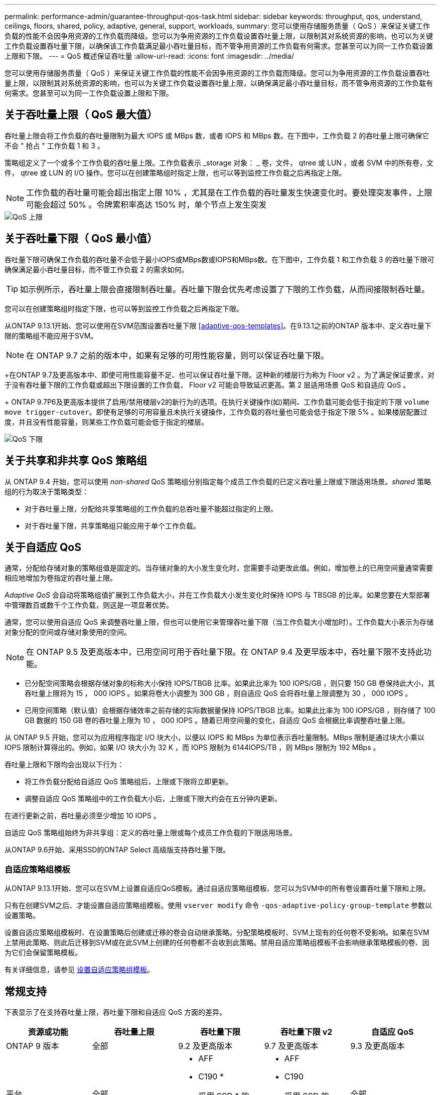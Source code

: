---
permalink: performance-admin/guarantee-throughput-qos-task.html 
sidebar: sidebar 
keywords: throughput, qos, understand, ceilings, floors, shared, policy, adaptive, general, support, workloads, 
summary: 您可以使用存储服务质量（ QoS ）来保证关键工作负载的性能不会因争用资源的工作负载而降级。您可以为争用资源的工作负载设置吞吐量上限，以限制其对系统资源的影响，也可以为关键工作负载设置吞吐量下限，以确保该工作负载满足最小吞吐量目标，而不管争用资源的工作负载有何需求。您甚至可以为同一工作负载设置上限和下限。 
---
= QoS 概述保证吞吐量
:allow-uri-read: 
:icons: font
:imagesdir: ../media/


[role="lead"]
您可以使用存储服务质量（ QoS ）来保证关键工作负载的性能不会因争用资源的工作负载而降级。您可以为争用资源的工作负载设置吞吐量上限，以限制其对系统资源的影响，也可以为关键工作负载设置吞吐量上限，以确保满足最小吞吐量目标，而不管争用资源的工作负载有何需求。您甚至可以为同一工作负载设置上限和下限。



== 关于吞吐量上限（ QoS 最大值）

吞吐量上限会将工作负载的吞吐量限制为最大 IOPS 或 MBps 数，或者 IOPS 和 MBps 数。在下图中，工作负载 2 的吞吐量上限可确保它不会 " 抢占 " 工作负载 1 和 3 。

策略组定义了一个或多个工作负载的吞吐量上限。工作负载表示 _storage 对象： _ 卷，文件， qtree 或 LUN ，或者 SVM 中的所有卷，文件， qtree 或 LUN 的 I/O 操作。您可以在创建策略组时指定上限，也可以等到监控工作负载之后再指定上限。

[NOTE]
====
工作负载的吞吐量可能会超出指定上限 10% ，尤其是在工作负载的吞吐量发生快速变化时。要处理突发事件，上限可能会超过 50% 。令牌累积率高达 150% 时，单个节点上发生突发

====
image::../media/qos-ceiling.gif[QoS 上限]



== 关于吞吐量下限（ QoS 最小值）

吞吐量下限可确保工作负载的吞吐量不会低于最小IOPS或MBps数或IOPS和MBps数。在下图中，工作负载 1 和工作负载 3 的吞吐量下限可确保满足最小吞吐量目标，而不管工作负载 2 的需求如何。

[TIP]
====
如示例所示，吞吐量上限会直接限制吞吐量。吞吐量下限会优先考虑设置了下限的工作负载，从而间接限制吞吐量。

====
您可以在创建策略组时指定下限，也可以等到监控工作负载之后再指定下限。

从ONTAP 9.13.1开始、您可以使用在SVM范围设置吞吐量下限 <<adaptive-qos-templates>>。在9.13.1之前的ONTAP 版本中、定义吞吐量下限的策略组不能应用于SVM。


NOTE: 在 ONTAP 9.7 之前的版本中，如果有足够的可用性能容量，则可以保证吞吐量下限。

+在ONTAP 9.7及更高版本中、即使可用性能容量不足、也可以保证吞吐量下限。这种新的楼层行为称为 Floor v2 。为了满足保证要求，对于没有吞吐量下限的工作负载或超出下限设置的工作负载， Floor v2 可能会导致延迟更高。第 2 层适用场景 QoS 和自适应 QoS 。

+ ONTAP 9.7P6及更高版本提供了启用/禁用楼层v2的新行为的选项。在执行关键操作(如)期间、工作负载可能会低于指定的下限 `volume move trigger-cutover`。即使有足够的可用容量且未执行关键操作，工作负载的吞吐量也可能会低于指定下限 5% 。如果楼层配置过度，并且没有性能容量，则某些工作负载可能会低于指定的楼层。

image::../media/qos-floor.gif[QoS 下限]



== 关于共享和非共享 QoS 策略组

从 ONTAP 9.4 开始，您可以使用 _non-shared_ QoS 策略组分别指定每个成员工作负载的已定义吞吐量上限或下限适用场景。_shared_ 策略组的行为取决于策略类型：

* 对于吞吐量上限，分配给共享策略组的工作负载的总吞吐量不能超过指定的上限。
* 对于吞吐量下限，共享策略组只能应用于单个工作负载。




== 关于自适应 QoS

通常，分配给存储对象的策略组值是固定的。当存储对象的大小发生变化时，您需要手动更改此值。例如，增加卷上的已用空间量通常需要相应地增加为卷指定的吞吐量上限。

_Adaptive QoS_ 会自动将策略组值扩展到工作负载大小，并在工作负载大小发生变化时保持 IOPS 与 TBSGB 的比率。如果您要在大型部署中管理数百或数千个工作负载，则这是一项显著优势。

通常，您可以使用自适应 QoS 来调整吞吐量上限，但也可以使用它来管理吞吐量下限（当工作负载大小增加时）。工作负载大小表示为存储对象分配的空间或存储对象使用的空间。


NOTE: 在 ONTAP 9.5 及更高版本中，已用空间可用于吞吐量下限。在 ONTAP 9.4 及更早版本中，吞吐量下限不支持此功能。

* 已分配空间策略会根据存储对象的标称大小保持 IOPS/TBGB 比率。如果此比率为 100 IOPS/GB ，则只要 150 GB 卷保持此大小，其吞吐量上限将为 15 ， 000 IOPS 。如果将卷大小调整为 300 GB ，则自适应 QoS 会将吞吐量上限调整为 30 ， 000 IOPS 。
* 已用空间策略（默认值）会根据存储效率之前存储的实际数据量保持 IOPS/TBGB 比率。如果此比率为 100 IOPS/GB ，则存储了 100 GB 数据的 150 GB 卷的吞吐量上限为 10 ， 000 IOPS 。随着已用空间量的变化，自适应 QoS 会根据比率调整吞吐量上限。


从 ONTAP 9.5 开始，您可以为应用程序指定 I/O 块大小，以便以 IOPS 和 MBps 为单位表示吞吐量限制。MBps 限制是通过块大小乘以 IOPS 限制计算得出的。例如，如果 I/O 块大小为 32 K ，而 IOPS 限制为 6144IOPS/TB ，则 MBps 限制为 192 MBps 。

吞吐量上限和下限均会出现以下行为：

* 将工作负载分配给自适应 QoS 策略组后，上限或下限将立即更新。
* 调整自适应 QoS 策略组中的工作负载大小后，上限或下限大约会在五分钟内更新。


在进行更新之前，吞吐量必须至少增加 10 IOPS 。

自适应 QoS 策略组始终为非共享组：定义的吞吐量上限或每个成员工作负载的下限适用场景。

从ONTAP 9.6开始、采用SSD的ONTAP Select 高级版支持吞吐量下限。



=== 自适应策略组模板

从ONTAP 9.13.1开始、您可以在SVM上设置自适应QoS模板。通过自适应策略组模板、您可以为SVM中的所有卷设置吞吐量下限和上限。

只有在创建SVM之后、才能设置自适应策略组模板。使用 `vserver modify` 命令 `-qos-adaptive-policy-group-template` 参数以设置策略。

设置自适应策略组模板时、在设置策略后创建或迁移的卷会自动继承策略。分配策略模板时、SVM上现有的任何卷不受影响。如果在SVM上禁用此策略、则此后迁移到SVM或在此SVM上创建的任何卷都不会收到此策略。禁用自适应策略组模板不会影响继承策略模板的卷、因为它们会保留策略模板。

有关详细信息，请参见 xref:../performance-admin/adaptive-policy-template-task.html[设置自适应策略组模板]。



== 常规支持

下表显示了在支持吞吐量上限，吞吐量下限和自适应 QoS 方面的差异。

|===
| 资源或功能 | 吞吐量上限 | 吞吐量下限 | 吞吐量下限 v2 | 自适应 QoS 


 a| 
ONTAP 9 版本
 a| 
全部
 a| 
9.2 及更高版本
 a| 
9.7 及更高版本
 a| 
9.3 及更高版本



 a| 
平台
 a| 
全部
 a| 
* AFF
* C190 *
* 采用 SSD * 的 ONTAP Select 高级版

 a| 
* AFF
* C190
* 采用 SSD 的 ONTAP Select 高级版

 a| 
全部



 a| 
协议
 a| 
全部
 a| 
全部
 a| 
全部
 a| 
全部



 a| 
FabricPool
 a| 
是的。
 a| 
是，如果分层策略设置为 " 无 " 且云中没有块。
 a| 
是，如果分层策略设置为 " 无 " 且云中没有块。
 a| 
是的。



 a| 
SnapMirror 同步
 a| 
是的。
 a| 
否
 a| 
否
 a| 
是的。

|===
\*C190和ONTAP Select 支持从ONTAP 9.6版开始。



== 支持的工作负载达到吞吐量上限

下表按 ONTAP 9 版本显示了工作负载对吞吐量上限的支持。不支持根卷，负载共享镜像和数据保护镜像。

|===
| 工作负载支持—上限 | ONTAP 9.0 | ONTAP 9.1 | ONTAP 9.2 | ONTAP 9.3 | ONTAP 9.4 - 9.7 | ONTAP 9.8 及更高版本 


 a| 
Volume
 a| 
是的。
 a| 
是的。
 a| 
是的。
 a| 
是的。
 a| 
是的。
 a| 
是的。



 a| 
文件
 a| 
是的。
 a| 
是的。
 a| 
是的。
 a| 
是的。
 a| 
是的。
 a| 
是的。



 a| 
LUN
 a| 
是的。
 a| 
是的。
 a| 
是的。
 a| 
是的。
 a| 
是的。
 a| 
是的。



 a| 
SVM
 a| 
是的。
 a| 
是的。
 a| 
是的。
 a| 
是的。
 a| 
是的。
 a| 
是的。



 a| 
FlexGroup 卷
 a| 
否
 a| 
否
 a| 
否
 a| 
是的。
 a| 
是的。
 a| 
是的。



 a| 
qtree*
 a| 
否
 a| 
否
 a| 
否
 a| 
否
 a| 
否
 a| 
是的。



 a| 
每个策略组具有多个工作负载
 a| 
是的。
 a| 
是的。
 a| 
是的。
 a| 
是的。
 a| 
是的。
 a| 
是的。



 a| 
非共享策略组
 a| 
否
 a| 
否
 a| 
否
 a| 
否
 a| 
是的。
 a| 
是的。

|===
\*从ONTAP 9.8开始、在启用了NFS的FlexVol 和FlexGroup 卷中的qtrees支持NFS访问。从 ONTAP 9.1.1 开始，启用了 SMB 的 FlexVol 和 FlexGroup 卷的 qtree 也支持 SMB 访问。



== 支持吞吐量下限的工作负载

下表按 ONTAP 9 版本显示了吞吐量下限的工作负载支持。不支持根卷，负载共享镜像和数据保护镜像。

|===
| 工作负载支持—楼层 | ONTAP 9.2 | ONTAP 9.3 | ONTAP 9.4 - 9.7 | ONTAP 9.8 - 9.13.0 | ONTAP 9.13.1及更高版本 


| Volume | 是的。 | 是的。 | 是的。 | 是的。 | 是的。 


| 文件 | 否 | 是的。 | 是的。 | 是的。 | 是的。 


| LUN | 是的。 | 是的。 | 是的。 | 是的。 | 是的。 


| SVM | 否 | 否 | 否 | 否 | 是的。 


| FlexGroup 卷 | 否 | 否 | 是的。 | 是的。 | 是的。 


| qtree * | 否 | 否 | 否 | 是的。 | 是的。 


| 每个策略组具有多个工作负载 | 否 | 否 | 是的。 | 是的。 | 是的。 


| 非共享策略组 | 否 | 否 | 是的。 | 是的。 | 是的。 
|===
\*从ONTAP 9.8开始、在启用了NFS的FlexVol 和FlexGroup 卷中的qtrees支持NFS访问。从 ONTAP 9.1.1 开始，启用了 SMB 的 FlexVol 和 FlexGroup 卷的 qtree 也支持 SMB 访问。



== 自适应 QoS 支持的工作负载

下表显示了 ONTAP 9 版本对自适应 QoS 的工作负载支持。不支持根卷，负载共享镜像和数据保护镜像。

|===
| 工作负载支持—自适应 QoS | ONTAP 9.3 | ONTAP 9.4 - 9.13.0 | ONTAP 9.13.1及更高版本 


| Volume | 是的。 | 是的。 | 是的。 


| 文件 | 否 | 是的。 | 是的。 


| LUN | 否 | 是的。 | 是的。 


| SVM | 否 | 否 | 是的。 


| FlexGroup 卷 | 否 | 是的。 | 是的。 


| 每个策略组具有多个工作负载 | 是的。 | 是的。 | 是的。 


| 非共享策略组 | 是的。 | 是的。 | 是的。 
|===


== 工作负载和策略组的最大数量

下表按 ONTAP 9 版本显示了工作负载和策略组的最大数量。

|===
| 工作负载支持 | ONTAP 9.3及更早版本 | ONTAP 9.4 及更高版本 


 a| 
每个集群的最大工作负载数
 a| 
12,000
 a| 
40,000



 a| 
每个节点的最大工作负载数
 a| 
12,000
 a| 
40,000



 a| 
最大策略组数
 a| 
12,000
 a| 
12,000

|===